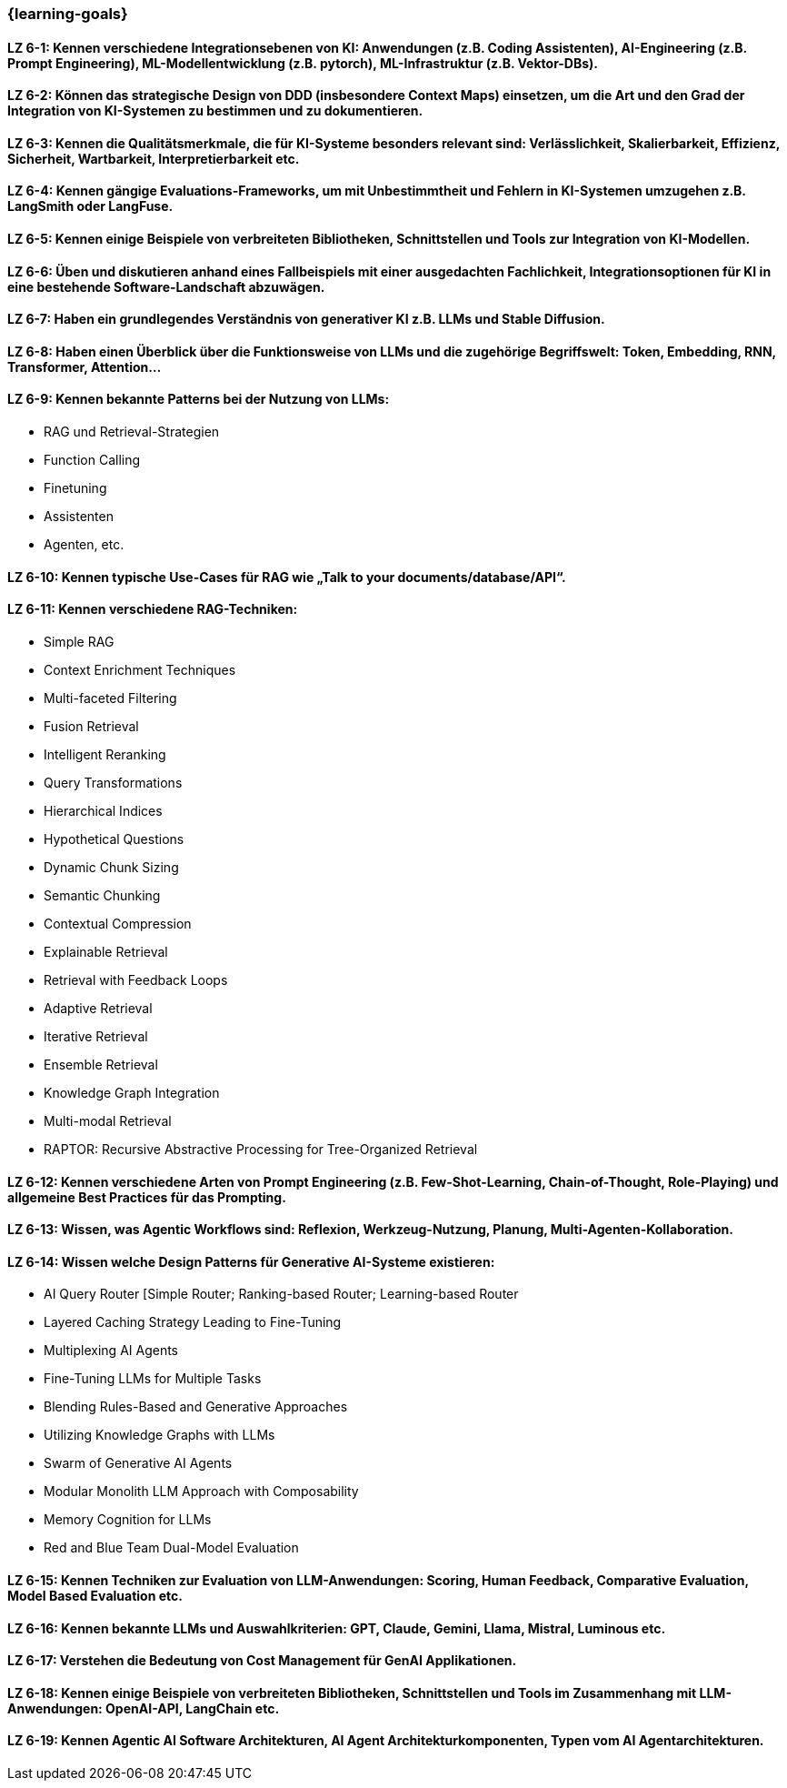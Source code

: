=== {learning-goals}

// tag::DE[]
[[LZ-6-1]]
==== LZ 6-1: Kennen verschiedene Integrationsebenen von KI: Anwendungen (z.B. Coding Assistenten), AI-Engineering (z.B. Prompt Engineering), ML-Modellentwicklung (z.B. pytorch), ML-Infrastruktur (z.B. Vektor-DBs).

[[LZ-6-2]]
==== LZ 6-2: Können das strategische Design von DDD (insbesondere Context Maps) einsetzen, um die Art und den Grad der Integration von KI-Systemen zu bestimmen und zu dokumentieren.

[[LZ-6-3]]
==== LZ 6-3: Kennen die Qualitätsmerkmale, die für KI-Systeme besonders relevant sind: Verlässlichkeit, Skalierbarkeit, Effizienz, Sicherheit, Wartbarkeit, Interpretierbarkeit etc.

[[LZ-6-4]]
==== LZ 6-4: Kennen gängige Evaluations-Frameworks, um mit Unbestimmtheit und Fehlern in KI-Systemen umzugehen z.B. LangSmith oder LangFuse.

[[LZ-6-5]]
==== LZ 6-5: Kennen einige Beispiele von verbreiteten Bibliotheken, Schnittstellen und Tools zur Integration von KI-Modellen.

[[LZ-6-6]]
==== LZ 6-6: Üben und diskutieren anhand eines Fallbeispiels mit einer ausgedachten Fachlichkeit, Integrationsoptionen für KI in eine bestehende Software-Landschaft abzuwägen.

[[LZ-6-7]]
==== LZ 6-7: Haben ein grundlegendes Verständnis von generativer KI z.B. LLMs und Stable Diffusion.

[[LZ-6-8]]
==== LZ 6-8: Haben einen Überblick über die Funktionsweise von LLMs und die zugehörige Begriffswelt: Token, Embedding, RNN, Transformer, Attention…

[[LZ-6-9]]
==== LZ 6-9: Kennen bekannte Patterns bei der Nutzung von LLMs:
* RAG und Retrieval-Strategien
* Function Calling
* Finetuning
* Assistenten
* Agenten, etc.

[[LZ-6-10]]
==== LZ 6-10: Kennen typische Use-Cases für RAG wie „Talk to your documents/database/API“.

[[LZ-6-11]]
==== LZ 6-11: Kennen verschiedene RAG-Techniken:
* Simple RAG
* Context Enrichment Techniques
* Multi-faceted Filtering
* Fusion Retrieval
* Intelligent Reranking
* Query Transformations
* Hierarchical Indices
* Hypothetical Questions
* Dynamic Chunk Sizing
* Semantic Chunking
* Contextual Compression
* Explainable Retrieval
* Retrieval with Feedback Loops
* Adaptive Retrieval
* Iterative Retrieval
* Ensemble Retrieval
* Knowledge Graph Integration
* Multi-modal Retrieval
* RAPTOR: Recursive Abstractive Processing for Tree-Organized Retrieval

[[LZ-6-12]]
==== LZ 6-12: Kennen verschiedene Arten von Prompt Engineering (z.B. Few-Shot-Learning, Chain-of-Thought, Role-Playing) und allgemeine Best Practices für das Prompting.

[[LZ-6-13]]
==== LZ 6-13: Wissen, was Agentic Workflows sind: Reflexion, Werkzeug-Nutzung, Planung, Multi-Agenten-Kollaboration.

[[LZ-6-14]]
==== LZ 6-14: Wissen welche Design Patterns für Generative AI-Systeme existieren:
* AI Query Router [Simple Router; Ranking-based Router; Learning-based Router
* Layered Caching Strategy Leading to Fine-Tuning
* Multiplexing AI Agents
* Fine-Tuning LLMs for Multiple Tasks
* Blending Rules-Based and Generative Approaches
* Utilizing Knowledge Graphs with LLMs
* Swarm of Generative AI Agents
* Modular Monolith LLM Approach with Composability
* Memory Cognition for LLMs
* Red and Blue Team Dual-Model Evaluation

[[LZ-6-15]]
==== LZ 6-15: Kennen Techniken zur Evaluation von LLM-Anwendungen: Scoring, Human Feedback, Comparative Evaluation, Model Based Evaluation etc.

[[LZ-6-16]]
==== LZ 6-16: Kennen bekannte LLMs und Auswahlkriterien: GPT, Claude, Gemini, Llama, Mistral, Luminous etc.

[[LZ-6-17]]
==== LZ 6-17: Verstehen die Bedeutung von Cost Management für GenAI Applikationen.

[[LZ-6-18]]
==== LZ 6-18: Kennen einige Beispiele von verbreiteten Bibliotheken, Schnittstellen und Tools im Zusammenhang mit LLM-Anwendungen: OpenAI-API, LangChain etc.

[[LZ-6-19]]
==== LZ 6-19: Kennen Agentic AI Software Architekturen, AI Agent Architekturkomponenten, Typen vom AI Agentarchitekturen.

// end::DE[]

// tag::EN[]

// end::EN[]
